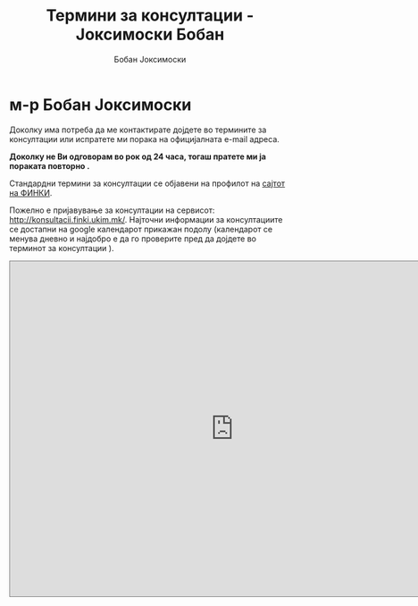 #+TITLE: Термини за консултации - Јоксимоски Бобан
#+AUTHOR: Бобан Јоксимоски

# #+DATE: \today

# #+EMAIL: boban.joksimoski@finki.ukim.mk

#+LANGUAGE: mk
#+OPTIONS: timestamp:t 
#+OPTOINS: title:t 
#+OPTIONS: toc:nil

* м-р Бобан Јоксимоски

Доколку има потреба да ме контактирате дојдете во термините за консултации или испратете ми порака на официјалната e-mail адреса. 

*Доколку не Ви одговорам во рок од 24 часа, тогаш пратете ми ја пораката повторно .*

Стандардни термини за консултации се објавени на профилот на [[https://finki.ukim.mk/mk/staff/boban-joksimoski][сајтот на ФИНКИ]].
 
Пожелно е пријавување за консултации на сервисот: [[http://konsultacii.finki.ukim.mk/]].
Најточни информации за консултациите се достапни на google календарот прикажан подолу (календарот се менува дневно и најдобро е да го проверите пред да дојдете во терминот за консултации ).

#+begin_export html
<iframe src="https://calendar.google.com/calendar/embed?title=%D0%9D%D0%B0%D1%81%D1%82%D0%B0%D0%B2%D0%B0%20-%20%D0%91%D0%BE%D0%B1%D0%B0%D0%BD%20%D0%88%D0%BE%D0%BA%D1%81%D0%B8%D0%BC%D0%BE%D1%81%D0%BA%D0%B8&amp;showPrint=0&amp;mode=WEEK&amp;height=600&amp;wkst=2&amp;bgcolor=%23FFFFFF&amp;src=boban.joksimoski%40gmail.com&amp;color=%2329527A&amp;ctz=Europe%2FBelgrade" style="border:solid 1px #777" width="800" height="600" frameborder="0" scrolling="no"></iframe>
#+end_export

